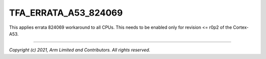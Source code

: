 TFA_ERRATA_A53_824069
=====================

.. default-domain:: cmake

.. variable:: TFA_ERRATA_A53_824069

This applies errata 824069 workaround to all CPUs. This needs to be enabled
only for revision <= r0p2 of the Cortex-A53.

--------------

*Copyright (c) 2021, Arm Limited and Contributors. All rights reserved.*

